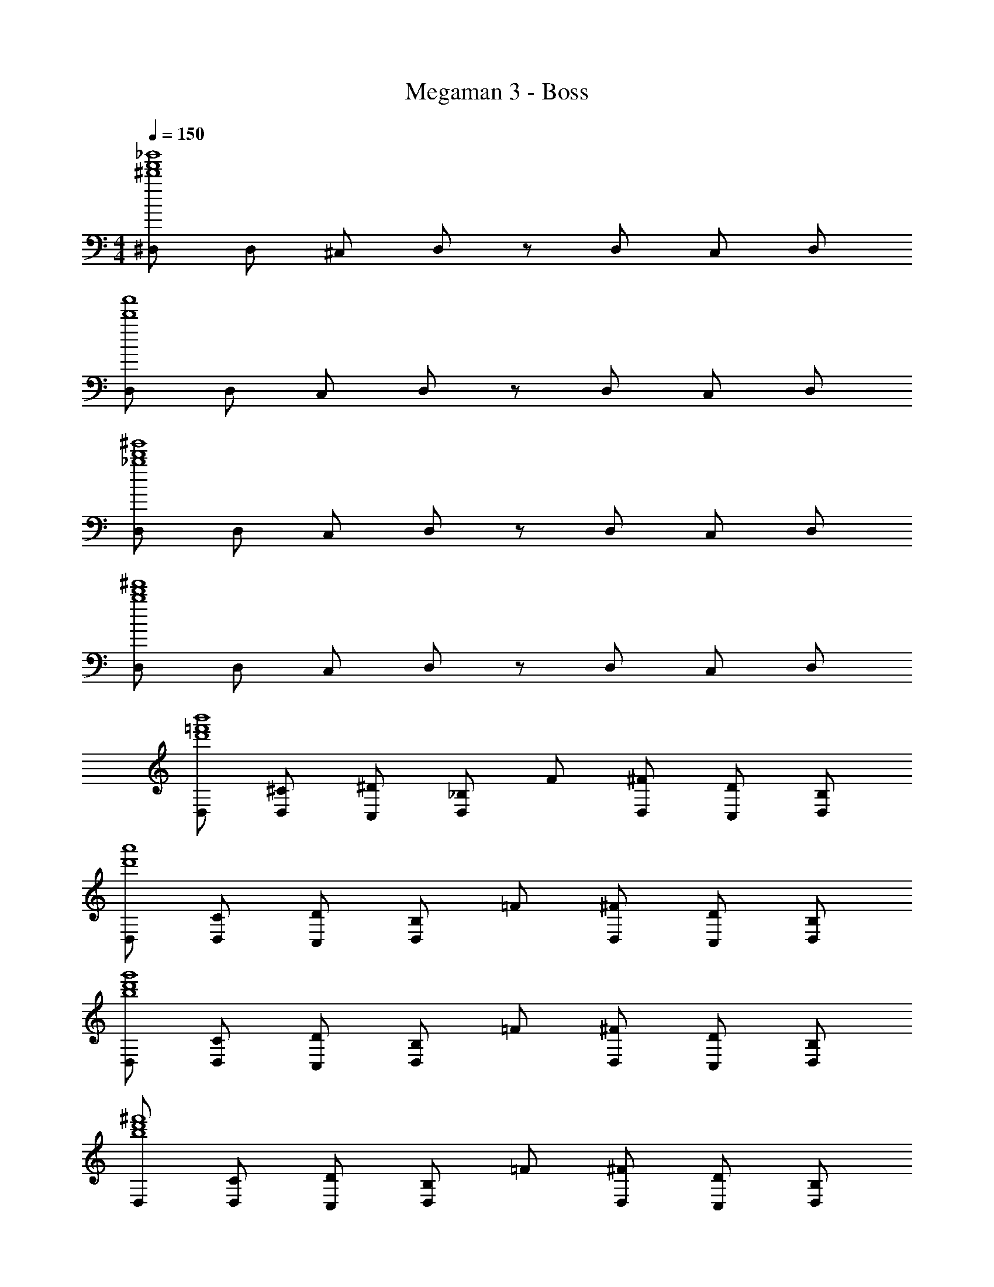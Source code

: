 X: 1
T: Megaman 3 - Boss
Z: ABC Generated by Starbound Composer v0.8.6
L: 1/4
M: 4/4
Q: 1/4=150
K: C
[^D,/_b'4^d'4f'4] D,/ ^C,/ D,/ z/ D,/ C,/ D,/ 
[D,/a'4d'4] D,/ C,/ D,/ z/ D,/ C,/ D,/ 
[D,/^g'4d'4_b4] D,/ C,/ D,/ z/ D,/ C,/ D,/ 
[D,/^f'4d'4b4] D,/ C,/ D,/ z/ D,/ C,/ D,/ 
[D,/b'4d'4=f'4] [^C/D,/] [^D/C,/] [_B,/D,/] F/ [^F/D,/] [D/C,/] [B,/D,/] 
[D,/a'4d'4] [C/D,/] [D/C,/] [B,/D,/] =F/ [^F/D,/] [D/C,/] [B,/D,/] 
[D,/g'4d'4b4] [C/D,/] [D/C,/] [B,/D,/] =F/ [^F/D,/] [D/C,/] [B,/D,/] 
[D,/^f'4d'4b4] [C/D,/] [D/C,/] [B,/D,/] =F/ [^F/D,/] [D/C,/] [B,/D,/] 
[D,/_B3b'4d'4=f'4] [C/D,/] [D/C,/] [B,/D,/] =F/ [^F/D,/] [D/D/C,/] [B,/D,/A7/] 
[D,/a'4d'4] [C/D,/] [D/C,/] [B,/D,/] =F/ [^F/D,/] [B/D/C,/] [A/B,/D,/] 
[D,/^G3g'4d'4b4] [C/D,/] [D/C,/] [B,/D,/] =F/ [^F/D,/] [D/D/C,/] [B,/D,/F9/] 
[D,/^f'4d'4b4] [C/D,/] [D/C,/] [B,/D,/] =F/ [^F/D,/] [D/C,/] [B,/D,/] 
[D,/B3b'4d'4=f'4] [C/D,/] [D/C,/] [B,/D,/] =F/ [^F/D,/] [D/D/C,/] [B,/D,/A7/] 
[D,/a'4d'4] [C/D,/] [D/C,/] [B,/D,/] =F/ [^F/D,/] [B/D/C,/] [A/B,/D,/] 
[D,/G3g'4d'4b4] [C/D,/] [D/C,/] [B,/D,/] =F/ [^F/D,/] [D/D/C,/] [B,/D,/F9/] 
[D,/^f'4d'4b4] [C/D,/] [D/C,/] [B,/D,/] =F/ [^F/D,/] [D/C,/] [B,/D,/] 
[^G,/^d3d3d'4f'4b'4] [F/G,/] [G/^F,/] [D/G,/] B/ [=B/G,/] [G/G/G/F,/] [D/G,/^c4c4] 
[G,/f'4b'4^c'4] [F/G,/] [G/F,/] [D/G,/] _B/ [=B/G,/] [G/F,/] [d/4d/4D/G,/] [c/4c/4] 
[G,/B3B3g'4=b4d'4] [F/G,/] [G/F,/] [D/G,/] _B/ [=B/G,/] [G/F,/] [B/4B/4D/G,/] [_B/4B/4] 
[G,/=GG^g4d'4] [F/G,/] [^G/F,/GG] [D/G,/] [B/BB] [=B/G,/] [G/F,/BB] [D/G,/] 
[G,/d3d3d'4g4f'4] [F/G,/] [G/F,/] [D/G,/] _B/ [=B/G,/] [G/G/G/F,/] [D/G,/e7/e7/] 
[G,/d'4g'4b4] [F/G,/] [G/F,/] [D/G,/] _B/ [=B/G,/] [G/F,/] [e/4e/4D/G,/] [d/4d/4] 
[G,/c3c3c'4g4f'4] [F/G,/] [G/F,/] [D/G,/] _B/ [=B/G,/] [G/F,/] [c/4c/4D/G,/] [d/4d/4] 
[G,/eed'4g4=f'4] [F/G,/] [G/F,/=gg] [D/G,/] [_B/^gg] [=B/G,/] [G/F,/_bb] [D/G,/] 
[G/4=d/4G/4d/4D/4D,/4d'4g4] [G3/8d3/8G3/8d3/8D3/8D,3/8] z/8 [A/4^d/4A/4d/4E/4E,/4] [A3/8d3/8A3/8d3/8E3/8E,3/8] z/8 [_B/4e/4B/4e/4=F/4=F,/4] [B3/8e3/8B3/8e3/8F3/8F,3/8] z/8 [A/4d/4A/4d/4E/4E,/4] [A3/8d3/8A3/8d3/8E3/8E,3/8] z/8 [G/4=d/4G/4d/4D/4D,/4] [A/4^d/4A/4d/4E/4E,/4] [B3/8e3/8B3/8e3/8F3/8F,3/8] z/8 
[G/4=d/4G/4d/4D/4D,/4d'4g4] [G3/8d3/8G3/8d3/8D3/8D,3/8] z/8 [A/4^d/4A/4d/4E/4E,/4] [A3/8d3/8A3/8d3/8E3/8E,3/8] z/8 [B/4e/4B/4e/4F/4F,/4] [B3/8e3/8B3/8e3/8F3/8F,3/8] z/8 [A/4d/4A/4d/4E/4E,/4] [A3/8d3/8A3/8d3/8E3/8E,3/8] z/8 [G/4=d/4G/4d/4D/4=D,/4] [A/4^d/4A/4d/4E/4E,/4] [B3/8e3/8B3/8e3/8F3/8F,3/8] z/8 
[^D,/B3b'4d'4f'4] [C/D,/] [D/C,/] [B,/D,/] F/ [^F/D,/] [D/D/C,/] [B,/D,/A7/] 
[D,/a'4d'4] [C/D,/] [D/C,/] [B,/D,/] =F/ [^F/D,/] [B/D/C,/] [A/B,/D,/] 
[D,/G3g'4d'4b4] [C/D,/] [D/C,/] [B,/D,/] =F/ [^F/D,/] [D/D/C,/] [B,/D,/F9/] 
[D,/^f'4d'4b4] [C/D,/] [D/C,/] [B,/D,/] =F/ [^F/D,/] [D/C,/] [B,/D,/] 
[D,/B3b'4d'4=f'4] [C/D,/] [D/C,/] [B,/D,/] =F/ [^F/D,/] [D/D/C,/] [B,/D,/A7/] 
[D,/a'4d'4] [C/D,/] [D/C,/] [B,/D,/] =F/ [^F/D,/] [B/D/C,/] [A/B,/D,/] 
[D,/G3g'4d'4b4] [C/D,/] [D/C,/] [B,/D,/] =F/ [^F/D,/] [D/D/C,/] [B,/D,/F9/] 
[D,/^f'4d'4b4] [C/D,/] [D/C,/] [B,/D,/] =F/ [^F/D,/] [D/C,/] [B,/D,/] 
[G,/d3d3d'4f'4b'4] [F/G,/] [G/^F,/] [D/G,/] B/ [=B/G,/] [G/G/G/F,/] [D/G,/c4c4] 
[G,/f'4b'4c'4] [F/G,/] [G/F,/] [D/G,/] _B/ [=B/G,/] [G/F,/] [d/4d/4D/G,/] [c/4c/4] 
[G,/B3B3g'4=b4d'4] [F/G,/] [G/F,/] [D/G,/] _B/ [=B/G,/] [G/F,/] [B/4B/4D/G,/] [_B/4B/4] 
[G,/=GGg4d'4] [F/G,/] [^G/F,/GG] [D/G,/] [B/BB] [=B/G,/] [G/F,/BB] [D/G,/] 
[G,/d3d3d'4g4f'4] [F/G,/] [G/F,/] [D/G,/] _B/ [=B/G,/] [G/G/G/F,/] [D/G,/e7/e7/] 
[G,/d'4g'4b4] [F/G,/] [G/F,/] [D/G,/] _B/ [=B/G,/] [G/F,/] [e/4e/4D/G,/] [d/4d/4] 
[G,/c3c3c'4g4f'4] [F/G,/] [G/F,/] [D/G,/] _B/ [=B/G,/] [G/F,/] [c/4c/4D/G,/] [d/4d/4] 
[G,/eed'4g4=f'4] [F/G,/] [G/F,/=gg] [D/G,/] [_B/^gg] [=B/G,/] [G/F,/_bb] [D/G,/] 
[G/4=d/4G/4d/4D/4D,/4d'4g4] [G3/8d3/8G3/8d3/8D3/8D,3/8] z/8 [A/4^d/4A/4d/4E/4E,/4] [A3/8d3/8A3/8d3/8E3/8E,3/8] z/8 [_B/4e/4B/4e/4=F/4=F,/4] [B3/8e3/8B3/8e3/8F3/8F,3/8] z/8 [A/4d/4A/4d/4E/4E,/4] [A3/8d3/8A3/8d3/8E3/8E,3/8] z/8 [G/4=d/4G/4d/4D/4D,/4] [A/4^d/4A/4d/4E/4E,/4] [B3/8e3/8B3/8e3/8F3/8F,3/8] z/8 
[G/4=d/4G/4d/4D/4D,/4d'4g4] [G3/8d3/8G3/8d3/8D3/8D,3/8] z/8 [A/4^d/4A/4d/4E/4E,/4] [A3/8d3/8A3/8d3/8E3/8E,3/8] z/8 [B/4e/4B/4e/4F/4F,/4] [B3/8e3/8B3/8e3/8F3/8F,3/8] z/8 [A/4d/4A/4d/4E/4E,/4] [A3/8d3/8A3/8d3/8E3/8E,3/8] z/8 [G/4=d/4G/4d/4D/4=D,/4] [A/4^d/4A/4d/4E/4E,/4] [B3/8e3/8B3/8e3/8F3/8F,3/8] z/8 
[^D,/B3b'4d'4f'4] [C/D,/] [D/C,/] [B,/D,/] F/ [^F/D,/] [D/D/C,/] [B,/D,/A7/] 
[D,/a'4d'4] [C/D,/] [D/C,/] [B,/D,/] =F/ [^F/D,/] [B/D/C,/] [A/B,/D,/] 
[D,/G3g'4d'4b4] [C/D,/] [D/C,/] [B,/D,/] =F/ [^F/D,/] [D/D/C,/] [B,/D,/F9/] 
[D,/^f'4d'4b4] [C/D,/] [D/C,/] [B,/D,/] =F/ [^F/D,/] [D/C,/] [B,/D,/] 
[D,/B3b'4d'4=f'4] [C/D,/] [D/C,/] [B,/D,/] =F/ [^F/D,/] [D/D/C,/] [B,/D,/A7/] 
[D,/a'4d'4] [C/D,/] [D/C,/] [B,/D,/] =F/ [^F/D,/] [B/D/C,/] [A/B,/D,/] 
[D,/G3g'4d'4b4] [C/D,/] [D/C,/] [B,/D,/] =F/ [^F/D,/] [D/D/C,/] [B,/D,/F9/] 
[D,/^f'4d'4b4] [C/D,/] [D/C,/] [B,/D,/] =F/ [^F/D,/] [D/C,/] [B,/D,/] 
